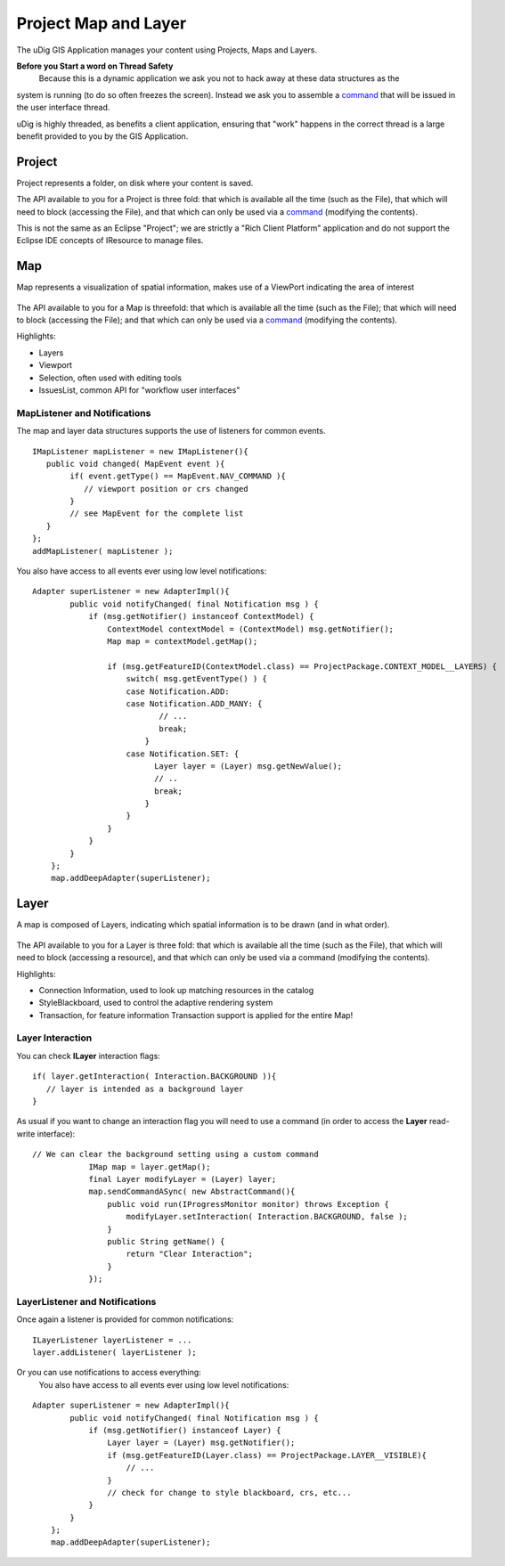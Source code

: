 Project Map and Layer
~~~~~~~~~~~~~~~~~~~~~

The uDig GIS Application manages your content using Projects, Maps and Layers.

**Before you Start a word on Thread Safety**
 Because this is a dynamic application we ask you not to hack away at these data structures as the
system is running (to do so often freezes the screen). Instead we ask you to assemble a
`command <Commands.html>`_ that will be issued in the user interface thread.

uDig is highly threaded, as benefits a client application, ensuring that "work" happens in the
correct thread is a large benefit provided to you by the GIS Application.

Project
^^^^^^^

Project represents a folder, on disk where your content is saved.

The API available to you for a Project is three fold: that which is available all the time (such as
the File), that which will need to block (accessing the File), and that which can only be used via a
`command <Commands.html>`_ (modifying the contents).

This is not the same as an Eclipse "Project"; we are strictly a "Rich Client Platform" application
and do not support the Eclipse IDE concepts of IResource to manage files.

Map
^^^

Map represents a visualization of spatial information, makes use of a ViewPort indicating the area
of interest

.. figure:: /images/project_map_and_layer/MapDiagram.jpg
   :align: center
   :alt: 

The API available to you for a Map is threefold: that which is available all the time (such as the
File); that which will need to block (accessing the File); and that which can only be used via a
`command <Commands.html>`_ (modifying the contents).

Highlights:

-  Layers
-  Viewport
-  Selection, often used with editing tools
-  IssuesList, common API for "workflow user interfaces"

MapListener and Notifications
'''''''''''''''''''''''''''''

The map and layer data structures supports the use of listeners for common events.

::

    IMapListener mapListener = new IMapListener(){
       public void changed( MapEvent event ){
            if( event.getType() == MapEvent.NAV_COMMAND ){
               // viewport position or crs changed
            }
            // see MapEvent for the complete list
       } 
    };
    addMapListener( mapListener );

You also have access to all events ever using low level notifications:

::

    Adapter superListener = new AdapterImpl(){
            public void notifyChanged( final Notification msg ) {
                if (msg.getNotifier() instanceof ContextModel) {
                    ContextModel contextModel = (ContextModel) msg.getNotifier();
                    Map map = contextModel.getMap();

                    if (msg.getFeatureID(ContextModel.class) == ProjectPackage.CONTEXT_MODEL__LAYERS) {
                        switch( msg.getEventType() ) {
                        case Notification.ADD: 
                        case Notification.ADD_MANY: {
                               // ...
                               break;
                            }
                        case Notification.SET: {
                              Layer layer = (Layer) msg.getNewValue();
                              // ..
                              break;
                            }
                        }
                    }
                }
            }
        };
        map.addDeepAdapter(superListener);

Layer
^^^^^

A map is composed of Layers, indicating which spatial information is to be drawn (and in what
order).

.. figure:: /images/project_map_and_layer/layer.png
   :align: center
   :alt: 

The API available to you for a Layer is three fold: that which is available all the time (such as
the File), that which will need to block (accessing a resource), and that which can only be used via
a command (modifying the contents).

Highlights:

-  Connection Information, used to look up matching resources in the catalog
-  StyleBlackboard, used to control the adaptive rendering system
-  Transaction, for feature information Transaction support is applied for the entire Map!

Layer Interaction
'''''''''''''''''

You can check **ILayer** interaction flags:

::

    if( layer.getInteraction( Interaction.BACKGROUND )){
       // layer is intended as a background layer
    }

As usual if you want to change an interaction flag you will need to use a command (in order to
access the **Layer** read-write interface):

::

    // We can clear the background setting using a custom command
                IMap map = layer.getMap();
                final Layer modifyLayer = (Layer) layer;
                map.sendCommandASync( new AbstractCommand(){
                    public void run(IProgressMonitor monitor) throws Exception {
                        modifyLayer.setInteraction( Interaction.BACKGROUND, false );
                    }
                    public String getName() {
                        return "Clear Interaction";
                    }
                });

LayerListener and Notifications
'''''''''''''''''''''''''''''''

Once again a listener is provided for common notifications:

::

    ILayerListener layerListener = ...
    layer.addListener( layerListener );

Or you can use notifications to access everything:
 You also have access to all events ever using low level notifications:

::

    Adapter superListener = new AdapterImpl(){
            public void notifyChanged( final Notification msg ) {
                if (msg.getNotifier() instanceof Layer) {
                    Layer layer = (Layer) msg.getNotifier();
                    if (msg.getFeatureID(Layer.class) == ProjectPackage.LAYER__VISIBLE){
                        // ...
                    }
                    // check for change to style blackboard, crs, etc...
                }
            }
        };
        map.addDeepAdapter(superListener);


